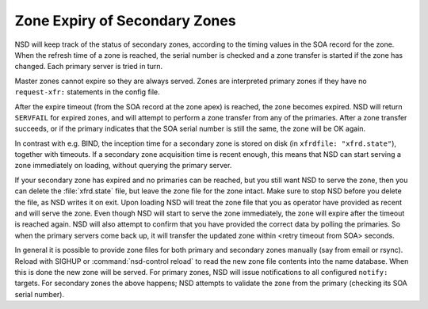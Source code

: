 .. _doc_nsd_zone_expiry:

Zone Expiry of Secondary Zones 
------------------------------

NSD will keep track of the status of secondary zones, according to the timing
values in the SOA record for the zone. When the refresh time of a zone is
reached, the serial number is checked and a zone transfer is started if the zone
has changed. Each primary server is tried in turn.

Master zones cannot expire so they are always served. Zones are interpreted primary zones if
they have no ``request-xfr:`` statements in the config file.

After the expire timeout (from the SOA record at the zone apex) is reached, the
zone becomes expired. NSD will return ``SERVFAIL`` for expired zones, and will
attempt to perform a zone transfer from any of the primaries. After a zone
transfer succeeds, or if the primary indicates that the SOA serial number is
still the same, the zone will be OK again.

In contrast with e.g. BIND, the inception time for a secondary zone is stored on
disk (in ``xfrdfile: "xfrd.state"``), together with timeouts. If a secondary
zone acquisition time is recent enough, this means that NSD can start serving a
zone immediately on loading, without querying the primary server.

If your secondary zone has expired and no primaries can be reached, but you
still want NSD to serve the zone, then you can delete the :file:`xfrd.state`
file, but leave the zone file for the zone intact. Make sure to stop NSD before
you delete the file, as NSD writes it on exit. Upon loading NSD will treat the
zone file that you as operator have provided as recent and will serve the zone.
Even though NSD will start to serve the zone immediately, the zone will expire
after the timeout is reached again. NSD will also attempt to confirm that you
have provided the correct data by polling the primaries. So when the primary
servers come back up, it will transfer the updated zone within <retry timeout
from SOA> seconds.

In general it is possible to provide zone files for both primary and secondary
zones manually (say from email or rsync). Reload with SIGHUP or
:command:`nsd-control reload` to read the new zone file contents into the name
database. When this is done the new zone will be served. For primary zones, NSD
will issue notifications to all configured ``notify:`` targets. For secondary
zones the above happens; NSD attempts to validate the zone from the primary
(checking its SOA serial number).